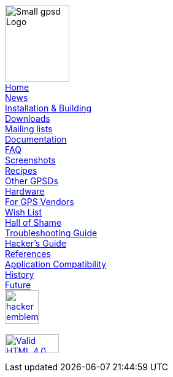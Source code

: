 
[[Menu]]
****
image:gpsd-logo-small.png[Small gpsd Logo,width=105,height=126] +
link:index.html[Home] +
link:index.html#news[News] +
link:index.html#install[Installation & Building] +
link:index.html#downloads[Downloads] +
link:index.html#mailing-lists[Mailing lists] +
link:index.html#documentation[Documentation] +
link:faq.html[FAQ] +
link:xgps-sample.html[Screenshots] +
link:index.html#recipes[Recipes] +
link:index.html#others[Other GPSDs] +
link:hardware.html[Hardware] +
link:for-vendors.html[For GPS Vendors] +
link:wishlist.html[Wish List] +
link:hall-of-shame.html[Hall of Shame] +
link:troubleshooting.html[Troubleshooting Guide] +
link:hacking.html[Hacker's Guide] +
link:references.html[References] +
link:protocol-transition.html[Application Compatibility] +
link:history.html[History] +
link:future.html[Future] +
http://www.catb.org/hacker-emblem/[image:glider.png[hacker
emblem,width=55,height=55]] +
 +
https://validator.w3.org/check/referer[image:https://www.w3.org/Icons/valid-html401[Valid HTML 4.0,1!,width=88,height=31]]
****
